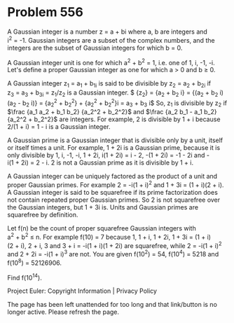 *   Problem 556

   A Gaussian integer is a number z = a + bi where a, b are integers and
   i^2 = -1.
   Gaussian integers are a subset of the complex numbers, and the integers
   are the subset of Gaussian integers for which b = 0.

   A Gaussian integer unit is one for which a^2 + b^2 = 1, i.e. one of 1, i,
   -1, -i.
   Let's define a proper Gaussian integer as one for which a > 0 and b ≥ 0.

   A Gaussian integer z_1 = a_1 + b_1i is said to be divisible by
   z_2 = a_2 + b_2i if z_3 = a_3 + b_3i = z_1/z_2 is a Gaussian integer.
   $\frac {z_1} {z_2} = \frac {a_1 + b_1 i} {a_2 + b_2 i} = \frac {(a_1 + b_1
   i)(a_2 - b_2 i)} {(a_2 + b_2 i)(a_2 - b_2 i)} = \frac {a_1 a_2 + b_1 b_2}
   {a_2^2 + b_2^2} + \frac {a_2 b_1 - a_1 b_2} {a_2^2 + b_2^2}i = a_3 + b_3
   i$
   So, z_1 is divisible by z_2 if $\frac {a_1 a_2 + b_1 b_2} {a_2^2 + b_2^2}$
   and $\frac {a_2 b_1 - a_1 b_2} {a_2^2 + b_2^2}$ are integers.
   For example, 2 is divisible by 1 + i because 2/(1 + i) = 1 - i is a
   Gaussian integer.

   A Gaussian prime is a Gaussian integer that is divisible only by a unit,
   itself or itself times a unit.
   For example, 1 + 2i is a Gaussian prime, because it is only divisible by
   1, i, -1, -i, 1 + 2i, i(1 + 2i) = i - 2, -(1 + 2i) = -1 - 2i and
   -i(1 + 2i) = 2 - i.
   2 is not a Gaussian prime as it is divisible by 1 + i.

   A Gaussian integer can be uniquely factored as the product of a unit and
   proper Gaussian primes.
   For example 2 = -i(1 + i)^2 and 1 + 3i = (1 + i)(2 + i).
   A Gaussian integer is said to be squarefree if its prime factorization
   does not contain repeated proper Gaussian primes.
   So 2 is not squarefree over the Gaussian integers, but 1 + 3i is.
   Units and Gaussian primes are squarefree by definition.

   Let f(n) be the count of proper squarefree Gaussian integers with
   a^2 + b^2 ≤ n.
   For example f(10) = 7 because 1, 1 + i, 1 + 2i, 1 + 3i = (1 + i)(2 + i),
   2 + i, 3 and 3 + i = -i(1 + i)(1 + 2i) are squarefree, while
   2 = -i(1 + i)^2 and 2 + 2i = -i(1 + i)^3 are not.
   You are given f(10^2) = 54, f(10^4) = 5218 and f(10^8) = 52126906.

   Find f(10^14).

   Project Euler: Copyright Information | Privacy Policy

   The page has been left unattended for too long and that link/button is no
   longer active. Please refresh the page.

